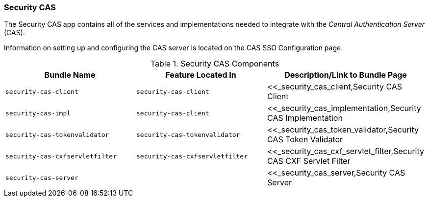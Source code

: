 
=== Security CAS

The Security CAS app contains all of the services and implementations needed to integrate with the _Central Authentication Server_ (CAS).

Information on setting up and configuring the CAS server is located on the CAS SSO Configuration page.

.Security CAS Components
[cols="3" options="header"]
|===

|Bundle Name
|Feature Located In
|Description/Link to Bundle Page

|`security-cas-client`
|`security-cas-client`
|<<_security_cas_client,Security CAS Client

|`security-cas-impl`
|`security-cas-client`
|<<_security_cas_implementation,Security CAS Implementation

|`security-cas-tokenvalidator`
|`security-cas-tokenvalidator`
|<<_security_cas_token_validator,Security CAS Token Validator

|`security-cas-cxfservletfilter`
|`security-cas-cxfservletfilter`
|<<_security_cas_cxf_servlet_filter,Security CAS CXF Servlet Filter

|`security-cas-server`
| 
|<<_security_cas_server,Security CAS Server

|===
